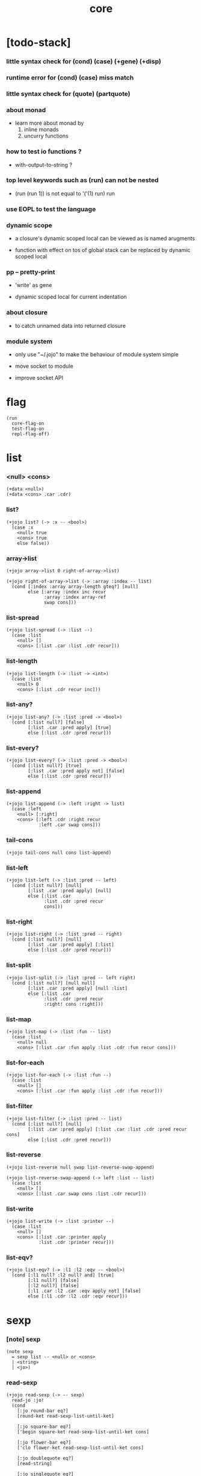#+html_head: <link rel="stylesheet" href="https://xieyuheng.github.io/asset/css/page.css" type="text/css" media="screen" />
#+property: tangle core.jo
#+title: core

* [todo-stack]

*** little syntax check for (cond) (case) (+gene) (+disp)

*** runtime error for (cond) (case) miss match

*** little syntax check for (quote) (partquote)

*** about monad

    - learn more about monad by
      1. inline monads
      2. uncurry functions

*** how to test io functions ?

    - with-output-to-string ?

*** top level keywords such as (run) can not be nested

    - (run (run 1)) is not equal to
      '('(1) run) run

*** use EOPL to test the language

*** dynamic scope

    - a closure's dynamic scoped local
      can be viewed as is named arugments

    - function with effect on tos of global stack
      can be replaced by dynamic scoped local

*** pp -- pretty-print

    - 'write' as gene

    - dynamic scoped local for current indentation

*** about closure

    - to catch unnamed data into returned closure

*** module system

    - only use "~/.jojo"
      to make the behaviour of module system simple

    - move socket to module

    - improve socket API

* flag

  #+begin_src jojo
  (run
    core-flag-on
    test-flag-on
    repl-flag-off)
  #+end_src

* list

*** <null> <cons>

    #+begin_src jojo
    (+data <null>)
    (+data <cons> .car .cdr)
    #+end_src

*** list?

    #+begin_src jojo
    (+jojo list? (-> :x -- <bool>)
      (case :x
        <null> true
        <cons> true
        else false))
    #+end_src

*** array->list

    #+begin_src jojo
    (+jojo array->list 0 right-of-array->list)

    (+jojo right-of-array->list (-> :array :index -- list)
      (cond [:index :array array-length gteq?] [null]
            else [:array :index inc recur
                  :array :index array-ref
                  swap cons]))
    #+end_src

*** list-spread

    #+begin_src jojo
    (+jojo list-spread (-> :list --)
      (case :list
        <null> []
        <cons> [:list .car :list .cdr recur]))
    #+end_src

*** list-length

    #+begin_src jojo
    (+jojo list-length (-> :list -> <int>)
      (case :list
        <null> 0
        <cons> [:list .cdr recur inc]))
    #+end_src

*** list-any?

    #+begin_src jojo
    (+jojo list-any? (-> :list :pred -> <bool>)
      (cond [:list null?] [false]
            [:list .car :pred apply] [true]
            else [:list .cdr :pred recur]))
    #+end_src

*** list-every?

    #+begin_src jojo
    (+jojo list-every? (-> :list :pred -> <bool>)
      (cond [:list null?] [true]
            [:list .car :pred apply not] [false]
            else [:list .cdr :pred recur]))
    #+end_src

*** list-append

    #+begin_src jojo
    (+jojo list-append (-> :left :right -> list)
      (case :left
        <null> [:right]
        <cons> [:left .cdr :right recur
                :left .car swap cons]))
    #+end_src

*** tail-cons

    #+begin_src jojo
    (+jojo tail-cons null cons list-append)
    #+end_src

*** list-left

    #+begin_src jojo
    (+jojo list-left (-> :list :pred -- left)
      (cond [:list null?] [null]
            [:list .car :pred apply] [null]
            else [:list .car
                  :list .cdr :pred recur
                  cons]))
    #+end_src

*** list-right

    #+begin_src jojo
    (+jojo list-right (-> :list :pred -- right)
      (cond [:list null?] [null]
            [:list .car :pred apply] [:list]
            else [:list .cdr :pred recur]))
    #+end_src

*** list-split

    #+begin_src jojo
    (+jojo list-split (-> :list :pred -- left right)
      (cond [:list null?] [null null]
            [:list .car :pred apply] [null :list]
            else [:list .car
                  :list .cdr :pred recur
                  :right! cons :right]))
    #+end_src

*** list-map

    #+begin_src jojo
    (+jojo list-map (-> :list :fun -- list)
      (case :list
        <null> null
        <cons> [:list .car :fun apply :list .cdr :fun recur cons]))
    #+end_src

*** list-for-each

    #+begin_src jojo
    (+jojo list-for-each (-> :list :fun --)
      (case :list
        <null> []
        <cons> [:list .car :fun apply :list .cdr :fun recur]))
    #+end_src

*** list-filter

    #+begin_src jojo
    (+jojo list-filter (-> :list :pred -- list)
      (cond [:list null?] [null]
            [:list .car :pred apply] [:list .car :list .cdr :pred recur cons]
            else [:list .cdr :pred recur]))
    #+end_src

*** list-reverse

    #+begin_src jojo
    (+jojo list-reverse null swap list-reverse-swap-append)

    (+jojo list-reverse-swap-append (-> left :list -- list)
      (case :list
        <null> []
        <cons> [:list .car swap cons :list .cdr recur]))
    #+end_src

*** list-write

    #+begin_src jojo
    (+jojo list-write (-> :list :printer --)
      (case :list
        <null> []
        <cons> [:list .car :printer apply
                :list .cdr :printer recur]))
    #+end_src

*** list-eqv?

    #+begin_src jojo
    (+jojo list-eqv? (-> :l1 :l2 :eqv -- <bool>)
      (cond [:l1 null? :l2 null? and] [true]
            [:l1 null?] [false]
            [:l2 null?] [false]
            [:l1 .car :l2 .car :eqv apply not] [false]
            else [:l1 .cdr :l2 .cdr :eqv recur]))
    #+end_src

* sexp

*** [note] sexp

    #+begin_src jojo
    (note sexp
      = sexp list -- <null> or <cons>
      | <string>
      | <jo>)
    #+end_src

*** read-sexp

    #+begin_src jojo
    (+jojo read-sexp (-> -- sexp)
      read-jo :jo!
      (cond
        [:jo round-bar eq?]
        [round-ket read-sexp-list-until-ket]

        [:jo square-bar eq?]
        ['begin square-ket read-sexp-list-until-ket cons]

        [:jo flower-bar eq?]
        ['clo flower-ket read-sexp-list-until-ket cons]

        [:jo doublequote eq?]
        [read-string]

        [:jo singlequote eq?]
        ['quote null cons recur tail-cons]

        [:jo backquote eq?]
        ['partquote null cons recur tail-cons]

        else :jo))

    (+jojo read-sexp-list-until-ket (-> :ket <jo> -- sexp list)
      read-jo :jo!
      (if :jo :ket eq?
          then null
          else :jo jo-unread read-sexp, :ket recur, cons))
    #+end_src

*** sexp-write

    #+begin_src jojo
    (+jojo sexp-write (-> :sexp --)
      (case :sexp
        <null> ['null jo-write]
        <cons> [round-bar jo-write :sexp sexp-list-write
                round-ket jo-write]
        <string> [doublequote jo-write :sexp string-write
                  doublequote jo-write]
        <jo> [:sexp jo-write]))

    (+jojo sexp-list-write (-> :list sexp list --)
      (cond
        [:list null?] []
        [:list .cdr null?] [:list .car sexp-write]
        else [:list .car sexp-write space
              :list .cdr recur]))
    #+end_src

* syntax

*** repl

    #+begin_src jojo
    (+jojo repl (-> :input-stack --)
      :input-stack reading-stack-push
      repl/loop
      reading-stack-drop)

    (+jojo repl/loop
      (if has-jo? not then end)
      read-jo :jo!
      (if :jo round-bar eq? then
          read-jo
          round-bar jo-unread read-sexp
          (note (-> sexp list -- [compiling-stack]))
          swap jo-apply)
      (if repl-flag then print-data-stack)
      recur)
    #+end_src

*** compile-jojo

    #+begin_src jojo
    (+jojo compile-jojo (-> sexp list -- <jojo>)
      compiling-stack-tos
      swap sexp-list-compile
      emit-jojo-end
      '<jojo> tag-change)
    #+end_src

*** sexp-list-compile

    #+begin_src jojo
    (note
      [:list .car singlequote eq?]
      [:list .cdr .car emit-lit
       :list .cdr .cdr recur]

      [:list .car backquote eq?]
      [:list .cdr .car sexp-partquote-compile
       :list .cdr .cdr recur])

    (+jojo sexp-list-compile (-> :list sexp list --)
      (case :list
        <null> []
        <cons> [:list .car sexp-compile
                :list .cdr recur]))
    #+end_src

*** sexp-compile

    #+begin_src jojo
    (+jojo sexp-compile (-> :sexp --)
      (case :sexp
        <null>   [:sexp emit-lit]
        <cons>   [:sexp .cdr :sexp .car jo-apply]
        <string> [:sexp emit-lit]
        <jo>     [:sexp jo-compile]))
    #+end_src

*** (quote)

    #+begin_src jojo
    (+jojo quote .car emit-lit)
    #+end_src

*** (partquote)

    #+begin_src jojo
    (+jojo partquote .car sexp-partquote-compile)
    #+end_src

*** sexp-partquote-compile

    #+begin_src jojo
    (+jojo sexp-partquote-compile (-> :sexp --)
      (if :sexp cons?
          then :sexp sexp-partquote-compile/recur
          else :sexp sexp-compile))
    #+end_src

*** sexp-partquote-compile/recur -- depends on (list)

    #+begin_src jojo
    (+jojo sexp-partquote-compile/recur (-> :sexp --)
      (cond
        [:sexp null?]
        [null emit-lit]

        [:sexp .car cons? not]
        [:sexp .cdr recur
         :sexp .car emit-lit
         'swap jo-emit
         'cons jo-emit]

        [:sexp .car .car '@ eq?]
        [:sexp .cdr recur
         'list :sexp .car .cdr cons sexp-compile
         'swap jo-emit
         'list-append jo-emit]

        else
        [:sexp .cdr recur
         :sexp .car recur
         'swap jo-emit
         'cons jo-emit]))
    #+end_src

*** jo-compile

    #+begin_src jojo
    (+jojo jo-compile (-> :jo --)
      (cond [:jo int-jo?]       [:jo jo->int emit-lit]
            [:jo local-jo?]     [:jo jo-emit-local]
            [:jo set-local-jo?] [:jo jo-emit-set-local]
            [:jo field-jo?]     [:jo jo-emit-field]
            [:jo set-field-jo?] [:jo jo-emit-set-field]
            [:jo comma eq?]     []
            else [:jo jo-emit]))
    #+end_src

*** (if)

    #+begin_src jojo
    (+jojo if-else-then (-> :body --)
      :body {'then eq?} list-split (-> :question :then-else)
      :then-else {'else eq?} list-split (-> :then :else)
      :question sexp-list-compile
      emit-jz :address-for-jz!
      :then .cdr sexp-list-compile
      emit-jmp :address-for-jmp!
      :address-for-jz set-offset-to-here
      :else .cdr sexp-list-compile
      :address-for-jmp set-offset-to-here)

    (+jojo if-then (-> :body --)
      :body {'then eq?} list-split (-> :question :then)
      :question sexp-list-compile
      emit-jz :address-for-jz!
      :then .cdr sexp-list-compile
      :address-for-jz set-offset-to-here)

    (+jojo core-if (-> :body --)
      (cond
        [:body {'else eq?} list-any?
         :body {'then eq?} list-any? and]
        [:body if-else-then]

        [:body {'then eq?} list-any?]
        [:body if-then]

        else ["- if fail" string-write newline
              "  the body dose not has 'then" string-write newline
              "  body : " string-write :body sexp-list-write newline
              debug]))
    #+end_src

*** (clo)

    #+begin_src jojo
    (+jojo core-clo
      compile-jojo-copy emit-lit
      'current-local-env jo-emit
      'closure jo-emit)
    #+end_src

*** (cond)

    #+begin_src jojo
    (+jojo cond/expend (-> :body -- sexp)
      (cond
        [:body list-length 2 eq?]
        [:body .car :body .cdr .car cond/expend-if-then]

        else [:body .car :body .cdr .car cond/expend-if-then
              'else tail-cons
              :body .cdr .cdr recur tail-cons]))

    (note
      (+jojo cond/expend-if-then (-> :question :answer -- sexp)
        `(if (@ (if :question 'else eq?
                    then 'true
                    else :question))
             then (@ :answer))))

    (+jojo cond/expend-if-then (-> :question :answer -- sexp)
      'if null cons
      (if :question 'else eq?
          then 'true
          else :question)
      tail-cons
      'then tail-cons
      :answer tail-cons)
    #+end_src

*** (->)

    #+begin_src jojo
    (+jojo arrow/expend (-> :body -- sexp)
      :body {'-- eq?} list-left
      {local-jo?} list-filter
      {local-jo->set-local-jo} list-map
      list-reverse
      'begin swap cons)
    #+end_src

*** compile-jojo-copy

    #+begin_src jojo
    (+jojo compile-jojo-copy (-> sexp list -- <jojo>)
      compiling-stack-tos :address!
      compile-jojo jojo-copy
      compiling-stack-drop
      :address compiling-stack-push)
    #+end_src

*** (+data)

    #+begin_src jojo
    (+jojo plus-data (-> :body --)
      (if :body .car tag-jo? not then
          "- plus-data fail" string-write newline
          "  name must be of form <...>" string-write newline
          "  body : " string-write :body sexp-list-write newline
          end)
      compiling-stack-tos :address!
      :body .cdr
      {field-jo?} list-filter
      {jo-emit} list-for-each
      emit-zero
      :address :body .car name-bind-data)
    #+end_src

*** (+gene)

    #+begin_src jojo
    (+jojo plus-gene (-> :body --)
      :body .cdr .car :arrow-sexp!
      :arrow-sexp .cdr
      {'-- eq?} list-left
      {local-jo?} list-filter
      list-length
      :body .car name-bind-gene)
    #+end_src

*** (+disp)

    - this syntax always use <jojo> as disp

    #+begin_src jojo
    (+jojo plus-disp (-> :body --)
      :body .cdr .car :arrow-sexp!
      :body .cdr :rest-body!

      :arrow-sexp .cdr
      {'-- eq?} list-left
      {tag-jo?} list-filter
      compiling-stack-tos :address-of-tags!
      {jo-emit} list-for-each
      emit-zero

      :rest-body compile-jojo-copy
      :address-of-tags
      :body .car
      name-bind-disp-to-jojo)
    #+end_src

* re-define syntax -- the order matters

*** (+jojo)

    #+begin_src jojo
    (+jojo +jojo (-> :body sexp list --)
      :body .cdr compile-jojo
      :body .car name-bind)
    #+end_src

*** run new repl

    #+begin_src jojo
    (run reading-stack-tos repl)
    #+end_src

*** redefine new keywords

    #+begin_src jojo
    (+jojo note drop)
    (+jojo run compile-jojo apply)

    (+jojo begin sexp-list-compile)

    (+jojo if core-if)
    (+jojo clo core-clo)

    (+jojo cond cond/expend sexp-compile)
    (+jojo -> arrow/expend sexp-compile)

    (+jojo +data plus-data)
    (+jojo +gene plus-gene)
    (+jojo +disp plus-disp)
    #+end_src

* more syntax

*** (array)

    #+begin_src jojo
    (+jojo array array/expend sexp-compile)

    (+jojo array/expend (-> :body -- sexp)
      'begin null cons
      'mark tail-cons
      :body list-append
      'collect tail-cons)
    #+end_src

*** (list)

    #+begin_src jojo
    (+jojo list list/expend sexp-compile)

    (+jojo list/expend (-> :body -- sexp)
      'begin null cons
      'mark tail-cons
      :body list-append
      'collect tail-cons
      'array->list tail-cons)
    #+end_src

*** (assert) & (assert!)

    #+begin_src jojo
    (+jojo assert assert/expend sexp-compile)

    (+jojo assert/expend (-> :body -- sexp)
      `(if (@ :body list-spread)
           then
           else
           "- assert fail" string-write newline
           "  assertion : " string-write
           '(@ :body) sexp-list-write newline))


    (+jojo assert! assert!/expend sexp-compile)

    (+jojo assert!/expend (-> :body -- sexp)
      `(if (@ :body list-spread)
           then
           else
           "- assert! fail" string-write newline
           "  assertion : " string-write
           '(@ :body) sexp-list-write newline
           debug))
    #+end_src

*** (test)

    #+begin_src jojo
    (+jojo test/eval (-> :sexp --)
      (if :sexp cons? then :sexp .cdr :sexp .car jo-apply))

    (+jojo test (-> :body --)
      (if test-flag then :body {test/eval} list-for-each))
    #+end_src

*** (let-bind) -- moand interface

    #+begin_src jojo
    (note example
      (let-bind bind-maybe
        :l [:t1 .l :t2 .l zip-tree]
        :r [:t1 .r :t2 .r zip-tree]
        [:l :r node return-maybe])
      (begin
        [:t1 .l :t2 .l tree-zip]
        {:l! [:t1 .r :t2 .r zip-tree]
         {:r! [:l :r node return-maybe]}
         bind-maybe}
        bind-maybe)
      (begin
        [:t1 .l :t2 .l tree-zip] {:l!
        [:t1 .r :t2 .r zip-tree] {:r!
        [:l :r node return-maybe]} bind-maybe} bind-maybe))

    (+jojo let-bind let-bind/expend sexp-compile)

    (+jojo let-bind/expend (-> :body -- sexp)
      :body .car :body .cdr let-bind/expend-recur)

    (+jojo let-bind/expend-recur (-> :binder :rest -- sexp)
      (cond
        [:rest list-length 1 eq?]
        [:rest .car]

        [:rest .car local-jo?]
        [`[(@ :rest .cdr .car)
            {(@ :rest .car local-jo->set-local-jo
                :binder :rest .cdr .cdr recur)}
            (@ :binder)]]

        else
        [`[(@ :rest .car)
           {drop
            (@ :binder :rest .cdr recur)}
           (@ :binder)]]))
    #+end_src

*** (case)

    #+begin_src jojo
    (+jojo case case/expend sexp-compile)

    (+jojo case/expend (-> :body -- sexp)
      `(begin (list (@ :body .car)) {tag} list-map
         (@ :body .cdr case/expend-rest)))

    (+jojo case/expend-rest (-> :body -- sexp)
      (cond
        [:body list-length 2 eq?]
        [:body .car :body .cdr .car case/expend-if-then]

        else [:body .car :body .cdr .car case/expend-if-then
              'else tail-cons
              :body .cdr .cdr recur tail-cons]))

    (+jojo case/expend-if-then (-> :tags :answer -- sexp)
      (cond [:tags 'else eq?]
            `(if true
                 then drop (@ :answer))
            [:tags cons?]
            `(if dup (quote (@ :tags .cdr)) {case/match?} list-eqv?
                 then drop (@ :answer))
            else
            `(if dup .car (quote (@ :tags)) case/match?
                 then drop (@ :answer))))

    (+jojo case/match? (-> :tag1 :tag2 -- <bool>)
      (cond [:tag1 underscore-jo?] [true]
            [:tag2 underscore-jo?] [true]
            else [:tag1 :tag2 eq?]))
    #+end_src

* [test]

*** (list)

    #+begin_src jojo
    (test
      (run
        (assert
          mark 0 1 2 3 4 collect
          array->list
          (list 0 1 2 3 4)
          {eq?} list-eqv?)
        (assert
          (list 0 1 2 3 4)
          (list 5 6 7 8 9)
          list-append
          (list 0 1 2 3 4 5 6 7 8 9)
          {eq?} list-eqv?)
        (assert
          (list 0 1 2 3 4 5 6 7 8 9)
          {5 gteq?} list-left
          (list 0 1 2 3 4)
          {eq?} list-eqv?)
        (assert
          (list 0 1 2 3 4 5 6 7 8 9)
          {5 gteq?} list-split
          swap (list 0 1 2 3 4) {eq?} list-eqv?
          swap (list 5 6 7 8 9) {eq?} list-eqv?
          and)
        (assert
          (list 0 1 2 3 4 5 6 7 8 9)
          {inc} list-map
          (list 1 2 3 4 5 6 7 8 9 10)
          {eq?} list-eqv?)
        (assert
          (list 0 1 2 3 4 5 6 7 8 9)
          {2 mod 0 eq?} list-filter
          (list 0 2 4 6 8)
          {eq?} list-eqv?)
        (assert
          (list 0 1 2 3 4 5 6 7 8 9)
          list-reverse
          (list 9 8 7 6 5 4 3 2 1 0)
          {eq?} list-eqv?)))
    #+end_src

*** (+jojo)

    #+begin_src jojo
    (test
      (+jojo square dup mul)
      (run
        (assert 2 square 4 eq?)))
    #+end_src

*** (cond)

    #+begin_src jojo
    (test
      (+jojo list-length/cond
        :list!
        (cond
          [:list null?] [0]
          else [:list .cdr recur inc]))
      (run
        (assert (list 1 2 3 4 5) list-length/cond 5 eq?)))
    #+end_src

*** (->)

    #+begin_src jojo
    (test
      (run
        1 2 (-> :x :y --)
        (assert :x 1 eq?)
        (assert :y 2 eq?)))
    #+end_src

*** (clo)

    #+begin_src jojo
    (test
      (+jojo com (-> :m1 :m2 -- jojo)
        {:m1 apply :m2 apply})
      (run
        (assert {1} {2} com apply add 3 eq?)
        (assert {1} {2} com {3} com apply add add 6 eq?)
        (assert {1} {2} {3} com com apply add add 6 eq?)))
    #+end_src

*** (+gene) & (+disp)

    #+begin_src jojo
    (test
      (+gene add-two (-> :x :y --))
      (+disp add-two (-> <string> <int> --) swap string-length add)
      (+disp add-two (-> <int> <string> --) string-length add)
      (+disp add-two (-> <int> <int> --) add)
      (+disp add-two (-> <string> <string> --)
        string-length swap string-length add)
      (run
        (assert "123" 3 add-two 6 eq?)
        (assert  3 "123" add-two 6 eq?)
        (assert  3 3 add-two 6 eq?)
        (assert  "123" "123" add-two 6 eq?)))
    #+end_src

*** (partquote)

    #+begin_src jojo
    (test
      (+jojo one-two-three 'one 'two 'three)
      (+jojo one-two-three-list '(one two three))
      (run
        (assert
          `(1 2 3)
          '(1 2 3)
          {eq?} list-eqv?)
        (assert
          `(1 2 3 (@ one-two-three) 1 2 3)
          '(1 2 3 one two three 1 2 3)
          {eq?} list-eqv?)
        (assert
          `(1 2 3 (@ one-two-three-list list-spread) 1 2 3)
          '(1 2 3 one two three 1 2 3)
          {eq?} list-eqv?)
        (assert
          `(((@ 1))) .car .car
          1 eq?)
        (assert
          `(((@ `(((@ 1)))))) .car .car .car .car
          1 eq?)))
    #+end_src

*** (case)

    #+begin_src jojo
    (test
      (+jojo list-length/case
        :list!
        (case :list
          <null> 0
          <cons> [:list .cdr recur inc]))
      (run
        (assert (list 1 2 3 4 5) list-length/case 5 eq?)))
    #+end_src

* the-story-begin

  #+begin_src jojo
  (+jojo the-story-begin
    core-flag-off
    test-flag-off
    repl-flag-on
    terminal-input-stack repl)

  (run print-data-stack the-story-begin)
  #+end_src
